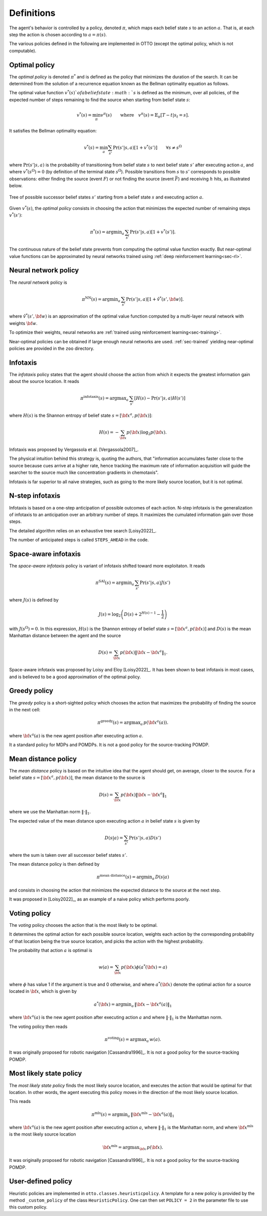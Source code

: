 .. _sec-policy-definition:

===========
Definitions
===========

The agent's behavior is controlled by a policy, denoted :math:`\pi`, which maps each belief state :math:`s`
to an action :math:`a`. That is, at each step the action is chosen according to :math:`a = \pi(s)`.

The various policies defined in the following are implemented in OTTO (except the optimal policy, which is not
computable).

Optimal policy
==============

The *optimal policy* is denoted :math:`\pi^*` and is defined as the policy that minimizes the duration
of the search.
It can be determined from the solution of a recurrence equation known as the Bellman optimality equation
as follows.

The optimal value function :math:`v^*(s)`of a belief state :math:`s` is defined as the minimum, over all policies,
of the expected number of steps remaining to find the source when starting from belief state :math:`s`:

.. math::
   \begin{equation}
   v^*(s) = \min_\pi v^\pi(s) \qquad \text{where} \quad v^\pi(s) = \mathbb{E}_{\pi} [T - t | s_t = s].
   \end{equation}

It satisfies the Bellman optimality equation:

.. math::
   \begin{equation}
   v^*(s) = \min_a \sum_{s'} \Pr(s'|s,a) [1 + v^*(s')]    \qquad  \forall s \neq s^\Omega
   \end{equation}

where :math:`\text{Pr}(s'|s,a)` is the probability of transitioning from belief state
:math:`s` to next belief state :math:`s'` after executing action :math:`a`, and where
:math:`v^*(s^\Omega) = 0` (by definition of the terminal state :math:`s^\Omega`).
Possible transitions from :math:`s` to :math:`s'` corresponds to possible observations:
either finding the source (event :math:`F`)
or not finding the source (event :math:`\bar{F}`) and receiving :math:`h` hits, as illustrated below.

.. figure:: figs/illustration_tree_detailed_outcomes_with_generic_notation.svg
  :width: 300
  :align: center
  :alt: tree of possible transitions

  Tree of possible successor belief states :math:`s'` starting from a belief state :math:`s` and executing action :math:`a`.

Given :math:`v^*(s)`, the *optimal policy* consists in choosing the action that minimizes the expected number of
remaining steps :math:`v^*(s')`:

.. math::
   \begin{equation}
   \pi^*(s) = \text{argmin}_a \, \sum_{s'} \text{Pr} (s'|s,a) [1 + v^*(s')].
   \end{equation}

The continuous nature of the belief state prevents from computing the optimal value function exactly.
But near-optimal value functions can be approximated by neural networks trained using :ref:`deep reinforcement learning<sec-rl>`.

Neural network policy
=====================

The *neural network* policy is

.. math::
   \begin{equation}
   \pi^{\text{NN}}(s) = \text{argmin}_a \, \sum_{s'} \text{Pr} (s'|s,a) [1 + \hat{v}^*(s', {\bf w})].
   \end{equation}

where :math:`\hat{v}^*(s', {\bf w})` is an approximation of the optimal value function computed by a
multi-layer neural network with weights :math:`{\bf w}`.

To optimize their weights, neural networks are :ref:`trained using reinforcement learning<sec-training>`.

Near-optimal policies can be obtained if large enough neural networks are used.
:ref:`sec-trained` yielding near-optimal policies are provided in the ``zoo`` directory.

Infotaxis
=========

The *infotaxis* policy states that the agent should choose the action from which it expects the greatest information
gain about the source location.
It reads

.. math::
   \begin{equation}
   \pi^{\text{infotaxis}}(s) = \text{argmax}_a \, \sum_{s'} \left[ H(s) - \text{Pr}(s'|s,a) H(s') \right]
   \end{equation}

where :math:`H(s)` is the Shannon entropy of belief state :math:`s = [{\bf x}^a, p({\bf x})]`:

.. math::
   \begin{equation}
   H(s) = - \sum_{{\bf x}} p({\bf x}) \log_2 p({\bf x}).
   \end{equation}

Infotaxis was proposed by Vergassola et al. [Vergassola2007]_.

The physical intuition behind this strategy is, quoting the authors, that
"information accumulates faster close to the source because cues arrive at a higher rate,
hence tracking the maximum rate of information acquisition will guide the searcher to the source much like
concentration gradients in chemotaxis".

Infotaxis is far superior to all naive strategies, such as going to the more likely source location, but it is
not optimal.

N-step infotaxis
================

Infotaxis is based on a one-step anticipation of possible outcomes of each action.
N-step infotaxis is the generalization of infotaxis to an anticipation over an arbitrary number of steps.
It maximizes the cumulated information gain over those steps.

The detailed algorithm relies on an exhaustive tree search [Loisy2022]_.

The number of anticipated steps is called ``STEPS_AHEAD`` in the code.

Space-aware infotaxis
=====================

The *space-aware infotaxis* policy is variant of infotaxis shifted toward more exploitaton.
It reads

.. math::
   \begin{equation}
   \pi^{\text{SAI}}(s) = \text{argmin}_a \, \sum_{s'} \text{Pr}(s'|s,a) J(s')
   \end{equation}

where :math:`J(s)` is defined by

.. math::
   \begin{align}
   J(s) = \log_2 \left( D(s) + 2^{H(s)-1} - \frac{1}{2} \right)
   \end{align}

with :math:`J(s^\Omega)=0`. In this expression, :math:`H(s)` is the Shannon entropy of
belief state :math:`s = [{\bf x}^a, p({\bf x})]`
and :math:`D(s)` is the mean Manhattan distance between the agent and the source

.. math::
   \begin{equation}
   D(s) = \sum_{{\bf x}} p({\bf x}) \lVert {\bf x} - {\bf x}^a \rVert_1.
   \end{equation}


Space-aware infotaxis was proposed by Loisy and Eloy [Loisy2022]_.
It has been shown to beat infotaxis in most cases, and is believed to be a good approximation of the optimal policy.

Greedy policy
=============

The *greedy* policy is a short-sighted policy which chooses the action that maximizes the probability of
finding the source in the next cell:

.. math::
   \begin{equation}
   \pi^{\text{greedy}}(s) = \text{argmax}_a \, p({\bf x}^a(a)).
   \end{equation}

where :math:`{\bf x}^a(a)` is the new agent position after executing action :math:`a`.

It a standard policy for MDPs and POMDPs.
It is not a good policy for the source-tracking POMDP.

Mean distance policy
====================

The *mean distance* policy is based on the intuitive idea that the agent should get, on average, closer to the source.
For a belief state :math:`s=[{\bf x}^a, p({\bf x})]`, the mean distance to the source is

.. math::
   \begin{equation}
   D(s) = \sum_{{\bf x}} p({\bf x}) \lVert {\bf x} - {\bf x}^a \rVert_1
   \end{equation}

where we use the Manhattan norm :math:`\lVert \cdot \rVert_1`.

The expected value of the mean distance upon executing action :math:`a` in belief state :math:`s` is given by

.. math::
   \begin{equation}
   D(s | a) = \sum_{s'} \text{Pr}(s'|s,a) D(s')
   \end{equation}

where the sum is taken over all successor belief states :math:`s'`.

The mean distance policy is then defined by

.. math::
   \begin{equation}
   \pi^{\text{mean distance}}(s) = \text{argmin}_a \,  D(s | a)
   \end{equation}

and consists in choosing the action that minimizes the expected distance to the source at the next step.

It was proposed in [Loisy2022]_, as an example of a naive policy which performs poorly.

Voting policy
=============

The *voting* policy chooses the action that is the most likely to be optimal.

It determines the optimal action for each possible source location, weights each action by the corresponding
probability of that location being the true source location, and picks the action with the highest probability.

The probability that action :math:`a` is optimal is

.. math::
   \begin{equation}
   w(a) = \sum_{{\bf x}} p({\bf x}) \phi(a^*({\bf x}) = a)
   \end{equation}

where :math:`\phi` has value 1 if the argument is true and 0 otherwise, and where :math:`a^*({\bf x})` denote the
optimal action for a source located in :math:`{\bf x}`, which is given by

.. math::
   \begin{equation}
   a^*({\bf x}) = \text{argmin}_a \, \lVert {\bf x} - {\bf x}^a(a) \rVert_1
   \end{equation}

where :math:`{\bf x}^a(a)` is the new agent position after executing action :math:`a` and where
:math:`\lVert \cdot \rVert_1` is the Manhattan norm.

The voting policy then reads

.. math::
   \begin{equation}
   \pi^{\text{voting}}(s) = \text{argmax}_a \, w(a).
   \end{equation}

It was originally proposed for robotic navigation [Cassandra1996]_.
It is not a good policy for the source-tracking POMDP.

Most likely state policy
========================

The *most likely state policy* finds the most likely source location, and executes the action that would be optimal
for that location.
In other words, the agent executing this policy moves in the direction of the most likely source location.

This reads

.. math::
   \begin{equation}
   \pi^{\text{mls}}(s) = \text{argmin}_a \, \lVert {\bf x}^{\text{mls}} - {\bf x}^a(a) \rVert_1
   \end{equation}

where :math:`{\bf x}^a(a)` is the new agent position after executing action :math:`a`,
where :math:`\lVert \cdot \rVert_1` is the Manhattan norm, and
where :math:`{\bf x}^{\text{mls}}` is the most likely source location

.. math::
   \begin{equation}
   {\bf x}^{\text{mls}} = \text{argmax}_{{\bf x}} \, p({\bf x}).
   \end{equation}

It was originally proposed for robotic navigation [Cassandra1996]_.
It is not a good policy for the source-tracking POMDP.

User-defined policy
===================

Heuristic policies are implemented in ``otto.classes.heuristicpolicy``.
A template for a new policy is provided by the method ``_custom_policy`` of the class ``HeuristicPolicy``.
One can then set ``POLICY = 2`` in the parameter file to use this custom policy.